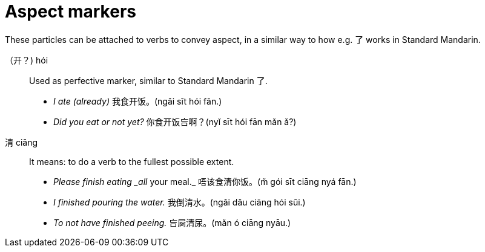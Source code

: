 # Aspect markers

These particles can be attached to verbs to convey aspect, in a similar way
to how e.g. 了 works in Standard Mandarin.

（开？) hói::
+
Used as perfective marker, similar to Standard Mandarin 了.
+
[example]
--
- _I ate (already)_ 我食开饭。(ngǎi sīt hói fān.) +
- _Did you eat or not yet?_ 你食开饭吂啊？(nyǐ sīt hói fān mǎn ǎ?)
--

清 ciāng::
+
It means: to do a verb to the fullest possible extent.
+
[example]
--
- _Please finish eating _all_ your meal._ 唔该食清你饭。(m̌ gói sīt ciāng nyá fān.)
- _I finished pouring the water._ 我倒清水。(ngǎi dâu ciāng hói sûi.)
- _To not have finished peeing._ 吂屙清尿。(mǎn ó ciāng nyāu.)
--
